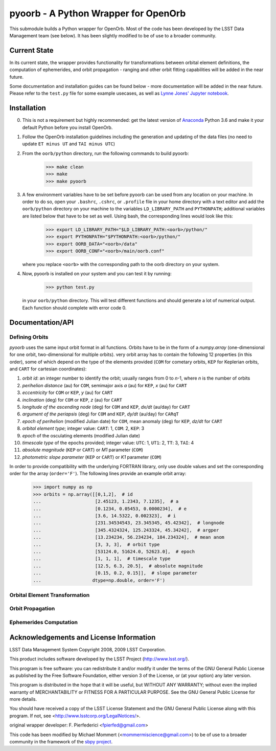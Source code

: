 pyoorb - A Python Wrapper for OpenOrb
=====================================

This submodule builds a Python wrapper for OpenOrb. Most of the code
has been developed by the LSST Data Management team (see below). It
has been slightly modified to be of use to a broader community.

Current State
-------------

In its current state, the wrapper provides functionality for
transformations between orbital element definitions, the computation
of ephemerides, and orbit propagation - ranging and other orbit
fitting capabilities will be added in the near future.

Some documentation and installation guides can be found below - more
documentation will be added in the near future. Please refer to the
``test.py`` file for some example usecases, as well as `Lynne Jones'
Jupyter notebook
<https://github.com/rhiannonlynne/notebooks/blob/master/PyOorb%20Demo.ipynb>`_.


Installation
------------

0. This is not a requirement but highly recommended: get the latest
   version of `Anaconda <https://www.anaconda.com/download>`_ Python
   3.6 and make it your default Python before you install OpenOrb.

1. Follow the OpenOrb installation guidelines including the generation
   and updating of the data files (no need to update ``ET minus UT``
   and ``TAI minus UTC``)

2. From the ``oorb/python``
   directory, run the following commands to build pyoorb:

       >>> make clean
       >>> make
       >>> make pyoorb
       
3. A few environment variables have to be set before pyoorb can be
   used from any location on your machine. In order to do so, open
   your ``.bashrc``, ``.cshrc``, or ``.profile`` file in your home
   directory with a text editor and add the ``oorb/python`` directory
   on your machine to the variables ``LD_LIBRARY_PATH`` and
   ``PYTHONPATH``; additional variables are listed below that have to
   be set as well. Using bash, the corresponding lines would look like
   this:
   
       >>> export LD_LIBRARY_PATH="$LD_LIBRARY_PATH:<oorb>/python/"
       >>> export PYTHONPATH="$PYTHONPATH:<oorb>/python/"
       >>> export OORB_DATA="<oorb>/data"
       >>> export OORB_CONF="<oorb>/main/oorb.conf"
   
   where you replace ``<oorb>`` with the corresponding path to the
   oorb directory on your system.

4. Now, pyoorb is installed on your system and you can test it by running:

       >>> python test.py

   in your ``oorb/python`` directory. This will test different
   functions and should generate a lot of numerical output. Each
   function should complete with error code 0.


Documentation/API
-----------------

Defining Orbits 
^^^^^^^^^^^^^^^^

`pyoorb` uses the same input orbit format in all functions. Orbits
have to be in the form of a `numpy.array` (one-dimensional for one
orbit, two-dimensional for multiple orbits). very orbit array has to
contain the following 12 properties (in this order), some of which
depend on the type of the elements provided (``COM`` for cometary
orbits, ``KEP`` for Keplerian orbits, and ``CART`` for cartesian
coordinates):

1. `orbit id`: an integer number to identify the orbit; usually ranges
   from 0 to `n`-1, where `n` is the number of orbits
2. `perihelion distance` (au) for ``COM``, semimajor axis `a` (au) for
   ``KEP``, `x` (au) for ``CART``
3. `eccentricity` for ``COM`` or ``KEP``, `y` (au) for ``CART``
4. `inclination` (deg) for ``COM`` or ``KEP``, `z` (au) for ``CART``
5. `longitude of the ascending node` (deg) for ``COM`` and ``KEP``,
   `dx/dt` (au/day) for ``CART``
6. `argument of the periapsis` (deg) for ``COM`` and ``KEP``, `dy/dt`
   (au/day) for ``CARqT``
7. `epoch of perihelion` (modified Julian date) for ``COM``, mean
   anomaly (deg) for ``KEP``, `dz/dt` for ``CART``
8. `orbital element type`; integer value: ``CART``: 1, ``COM``: 2,
   ``KEP``: 3
9. `epoch` of the osculating elements (modified Julian date)
10. `timescale type` of the epochs provided; integer value: ``UTC``:
    1, ``UT1``: 2, ``TT``: 3, ``TAI``: 4
11. `absolute magnitude` (``KEP`` or ``CART``) or `M1` parameter
    (``COM``)
12. `photometric slope parameter` (``KEP`` or ``CART``) or `K1`
    parameter (``COM``)

In order to provide compatibility with the underlying FORTRAN library,
only use double values and set the corresponding order for the array
(``order='F'``). The following lines provide an example orbit array:

    >>> import numpy as np
    >>> orbits = np.array([[0,1,2],  # id
    ...                    [2.45123, 1.2343, 7.1235],  # a 
    ...                    [0.1234, 0.05453, 0.0000234],  # e
    ...                    [3.6, 14.5322, 0.002323],  # i
    ...                    [231.34534543, 23.345345, 45.42342],  # longnode
    ...                    [345.4324324, 125.243324, 45.34242],  # argper
    ...                    [13.234234, 56.234234, 184.234324],  # mean anom
    ...                    [3, 3, 3],  # orbit type
    ...                    [53124.0, 51624.0, 52623.0],  # epoch
    ...                    [1, 1, 1],  # timescale type
    ...                    [12.5, 6.3, 20.5],  # absolute magnitude
    ...                    [0.15, 0.2, 0.15]],  # slope parameter
    ...                   dtype=np.double, order='F')
    

Orbital Element Transformation
^^^^^^^^^^^^^^^^^^^^^^^^^^^^^^


Orbit Propagation
^^^^^^^^^^^^^^^^^


Ephemerides Computation
^^^^^^^^^^^^^^^^^^^^^^^
   

Acknowledgements and License Information
----------------------------------------

LSST Data Management System
Copyright 2008, 2009 LSST Corporation.

This product includes software developed by the
LSST Project (http://www.lsst.org/).

This program is free software: you can redistribute it and/or modify
it under the terms of the GNU General Public License as published by
the Free Software Foundation, either version 3 of the License, or
(at your option) any later version.

This program is distributed in the hope that it will be useful,
but WITHOUT ANY WARRANTY; without even the implied warranty of
MERCHANTABILITY or FITNESS FOR A PARTICULAR PURPOSE.  See the
GNU General Public License for more details.

You should have received a copy of the LSST License Statement and
the GNU General Public License along with this program.  If not,
see <http://www.lsstcorp.org/LegalNotices/>.

original wrapper developer: F. Pierfederici <fpierfed@gmail.com>

This code has been modified by Michael Mommert
(<mommermiscience@gmail.com>) to be of use to a broader community in the
framework of the `sbpy project <http://sbpy.org>`_.
